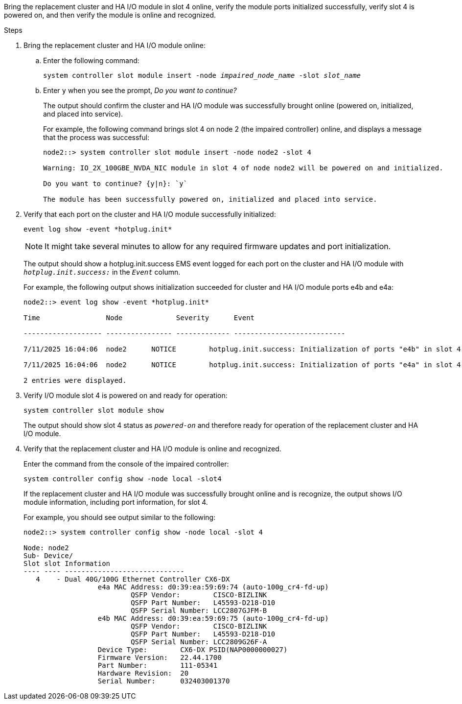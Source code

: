 // New include specific to g-platform family because the steps for bringing the replacement cluster/HA I/O module online specify/reference slot 4, which is unique to g-platforms.


Bring the replacement cluster and HA I/O module in slot 4 online, verify the module ports initialized successfully, verify slot 4 is powered on, and then verify the module is online and recognized.

.Steps

. Bring the replacement cluster and HA I/O module online:
+
.. Enter the following command:
+
`system controller slot module insert -node _impaired_node_name_ -slot _slot_name_`

.. Enter `y` when you see the prompt, _Do you want to continue?_ 
+
The output should confirm the cluster and HA I/O module was successfully brought online (powered on, initialized, and placed into service).
+
For example, the following command brings slot 4 on node 2 (the impaired controller) online, and displays a message that the process was successful:
+
----
node2::> system controller slot module insert -node node2 -slot 4

Warning: IO_2X_100GBE_NVDA_NIC module in slot 4 of node node2 will be powered on and initialized.

Do you want to continue? {y|n}: `y`

The module has been successfully powered on, initialized and placed into service.
----

. Verify that each port on the cluster and HA I/O module successfully initialized:
+
`event log show -event \*hotplug.init*`
+
NOTE: It might take several minutes to allow for any required firmware updates and port initialization.
+
The output should show a hotplug.init.success EMS event logged for each port on the cluster and HA I/O module with `_hotplug.init.success:_` in the `_Event_` column.
+
For example, the following output shows initialization succeeded for cluster and HA I/O module ports e4b and e4a:
+
----
node2::> event log show -event *hotplug.init*                        

Time                Node             Severity      Event

------------------- ---------------- ------------- ---------------------------

7/11/2025 16:04:06  node2      NOTICE        hotplug.init.success: Initialization of ports "e4b" in slot 4 succeeded

7/11/2025 16:04:06  node2      NOTICE        hotplug.init.success: Initialization of ports "e4a" in slot 4 succeeded

2 entries were displayed.
----

. Verify I/O module slot 4 is powered on and ready for operation:
+
`system controller slot module show`
+
The output should show slot 4 status as `_powered-on_` and therefore ready for operation of the replacement cluster and HA I/O module.

. Verify that the replacement cluster and HA I/O module is online and recognized.
+
Enter the command from the console of the impaired controller:
+
`system controller config show -node local -slot4`
// was: `sysconfig -av _slot_number_`
+
If the replacement cluster and HA I/O module was successfully brought online and is recognize, the output shows I/O module information, including port information, for slot 4.
+
For example, you should see output similar to the following:
+
----
node2::> system controller config show -node local -slot 4

Node: node2
Sub- Device/
Slot slot Information
---- ---- -----------------------------
   4    - Dual 40G/100G Ethernet Controller CX6-DX
                  e4a MAC Address: d0:39:ea:59:69:74 (auto-100g_cr4-fd-up)
                          QSFP Vendor:        CISCO-BIZLINK
                          QSFP Part Number:   L45593-D218-D10
                          QSFP Serial Number: LCC2807GJFM-B
                  e4b MAC Address: d0:39:ea:59:69:75 (auto-100g_cr4-fd-up)
                          QSFP Vendor:        CISCO-BIZLINK
                          QSFP Part Number:   L45593-D218-D10
                          QSFP Serial Number: LCC2809G26F-A
                  Device Type:        CX6-DX PSID(NAP0000000027)
                  Firmware Version:   22.44.1700
                  Part Number:        111-05341
                  Hardware Revision:  20
                  Serial Number:      032403001370
----

